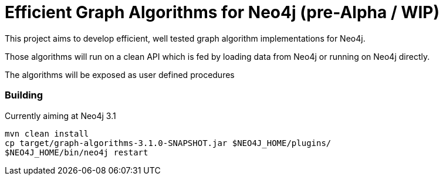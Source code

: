 = Efficient Graph Algorithms for Neo4j (pre-Alpha / WIP)

This project aims to develop efficient, well tested graph algorithm implementations for Neo4j.

Those algorithms will run on a clean API which is fed by loading data from Neo4j or running on Neo4j directly.

The algorithms will be exposed as user defined procedures


=== Building

Currently aiming at Neo4j 3.1

----
mvn clean install
cp target/graph-algorithms-3.1.0-SNAPSHOT.jar $NEO4J_HOME/plugins/
$NEO4J_HOME/bin/neo4j restart
----

